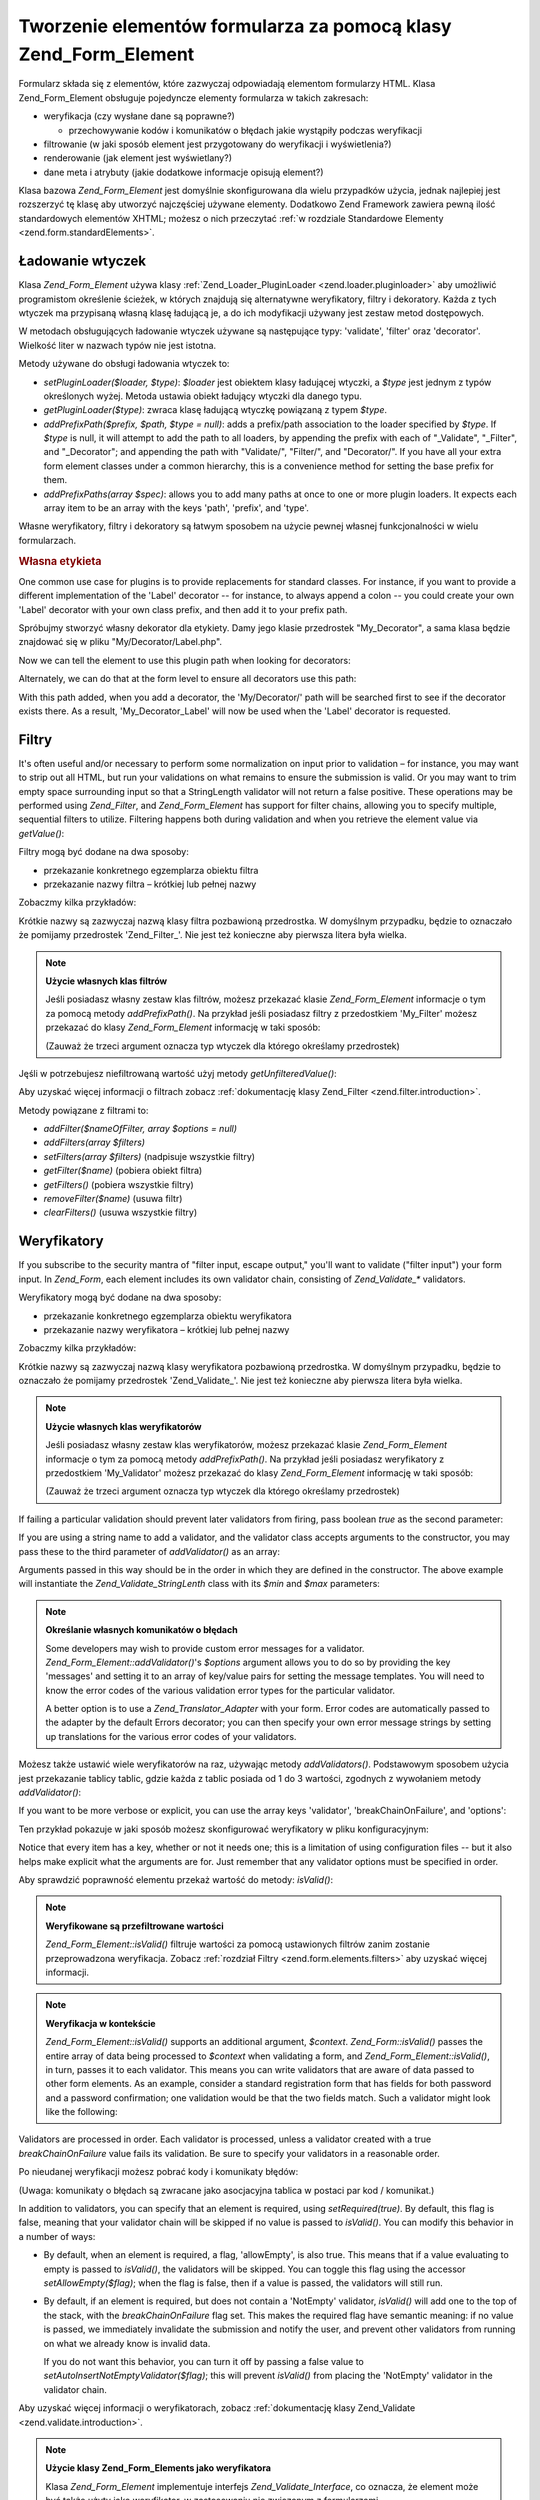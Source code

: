 .. EN-Revision: none
.. _zend.form.elements:

Tworzenie elementów formularza za pomocą klasy Zend_Form_Element
================================================================

Formularz składa się z elementów, które zazwyczaj odpowiadają elementom formularzy HTML. Klasa
Zend_Form_Element obsługuje pojedyncze elementy formularza w takich zakresach:

- weryfikacja (czy wysłane dane są poprawne?)

  - przechowywanie kodów i komunikatów o błędach jakie wystąpiły podczas weryfikacji

- filtrowanie (w jaki sposób element jest przygotowany do weryfikacji i wyświetlenia?)

- renderowanie (jak element jest wyświetlany?)

- dane meta i atrybuty (jakie dodatkowe informacje opisują element?)

Klasa bazowa *Zend_Form_Element* jest domyślnie skonfigurowana dla wielu przypadków użycia, jednak najlepiej
jest rozszerzyć tę klasę aby utworzyć najczęściej używane elementy. Dodatkowo Zend Framework zawiera pewną
ilość standardowych elementów XHTML; możesz o nich przeczytać :ref:`w rozdziale Standardowe Elementy
<zend.form.standardElements>`.

.. _zend.form.elements.loaders:

Ładowanie wtyczek
-----------------

Klasa *Zend_Form_Element* używa klasy :ref:`Zend_Loader_PluginLoader <zend.loader.pluginloader>` aby umożliwić
programistom określenie ścieżek, w których znajdują się alternatywne weryfikatory, filtry i dekoratory.
Każda z tych wtyczek ma przypisaną własną klasę ładującą je, a do ich modyfikacji używany jest zestaw
metod dostępowych.

W metodach obsługujących ładowanie wtyczek używane są następujące typy: 'validate', 'filter' oraz
'decorator'. Wielkość liter w nazwach typów nie jest istotna.

Metody używane do obsługi ładowania wtyczek to:

- *setPluginLoader($loader, $type)*: *$loader* jest obiektem klasy ładującej wtyczki, a *$type* jest jednym z
  typów określonych wyżej. Metoda ustawia obiekt ładujący wtyczki dla danego typu.

- *getPluginLoader($type)*: zwraca klasę ładującą wtyczkę powiązaną z typem *$type*.

- *addPrefixPath($prefix, $path, $type = null)*: adds a prefix/path association to the loader specified by *$type*.
  If *$type* is null, it will attempt to add the path to all loaders, by appending the prefix with each of
  "\_Validate", "\_Filter", and "\_Decorator"; and appending the path with "Validate/", "Filter/", and
  "Decorator/". If you have all your extra form element classes under a common hierarchy, this is a convenience
  method for setting the base prefix for them.

- *addPrefixPaths(array $spec)*: allows you to add many paths at once to one or more plugin loaders. It expects
  each array item to be an array with the keys 'path', 'prefix', and 'type'.

Własne weryfikatory, filtry i dekoratory są łatwym sposobem na użycie pewnej własnej funkcjonalności w wielu
formularzach.

.. _zend.form.elements.loaders.customLabel:

.. rubric:: Własna etykieta

One common use case for plugins is to provide replacements for standard classes. For instance, if you want to
provide a different implementation of the 'Label' decorator -- for instance, to always append a colon -- you could
create your own 'Label' decorator with your own class prefix, and then add it to your prefix path.

Spróbujmy stworzyć własny dekorator dla etykiety. Damy jego klasie przedrostek "My_Decorator", a sama klasa
będzie znajdować się w pliku "My/Decorator/Label.php".

.. code-block::
   :linenos:

   class My_Decorator_Label extends Zend_Form_Decorator_Abstract
   {
       protected $_placement = 'PREPEND';

       public function render($content)
       {
           if (null === ($element = $this->getElement())) {
               return $content;
           }
           if (!method_exists($element, 'getLabel')) {
               return $content;
           }

           $label = $element->getLabel() . ':';

           if (null === ($view = $element->getView())) {
               return $this->renderLabel($content, $label);
           }

           $label = $view->formLabel($element->getName(), $label);

           return $this->renderLabel($content, $label);
       }

       public function renderLabel($content, $label)
       {
           $placement = $this->getPlacement();
           $separator = $this->getSeparator();

           switch ($placement) {
               case 'APPEND':
                   return $content . $separator . $label;
               case 'PREPEND':
               default:
                   return $label . $separator . $content;
           }
       }
   }


Now we can tell the element to use this plugin path when looking for decorators:

.. code-block::
   :linenos:

   $element->addPrefixPath('My_Decorator', 'My/Decorator/', 'decorator');


Alternately, we can do that at the form level to ensure all decorators use this path:

.. code-block::
   :linenos:

   $form->addElementPrefixPath('My_Decorator', 'My/Decorator/', 'decorator');


With this path added, when you add a decorator, the 'My/Decorator/' path will be searched first to see if the
decorator exists there. As a result, 'My_Decorator_Label' will now be used when the 'Label' decorator is requested.

.. _zend.form.elements.filters:

Filtry
------

It's often useful and/or necessary to perform some normalization on input prior to validation – for instance, you
may want to strip out all HTML, but run your validations on what remains to ensure the submission is valid. Or you
may want to trim empty space surrounding input so that a StringLength validator will not return a false positive.
These operations may be performed using *Zend_Filter*, and *Zend_Form_Element* has support for filter chains,
allowing you to specify multiple, sequential filters to utilize. Filtering happens both during validation and when
you retrieve the element value via *getValue()*:

.. code-block::
   :linenos:

   $filtered = $element->getValue();


Filtry mogą być dodane na dwa sposoby:

- przekazanie konkretnego egzemplarza obiektu filtra

- przekazanie nazwy filtra – krótkiej lub pełnej nazwy

Zobaczmy kilka przykładów:

.. code-block::
   :linenos:

   // Konkretny egzemplarz obiektu filtra:
   $element->addFilter(new Zend_Filter_Alnum());

   // Pełna nazwa filtra:
   $element->addFilter('Zend_Filter_Alnum');

   // Krótka nazwa filtra:
   $element->addFilter('Alnum');
   $element->addFilter('alnum');


Krótkie nazwy są zazwyczaj nazwą klasy filtra pozbawioną przedrostka. W domyślnym przypadku, będzie to
oznaczało że pomijamy przedrostek 'Zend_Filter\_'. Nie jest też konieczne aby pierwsza litera była wielka.

.. note::

   **Użycie własnych klas filtrów**

   Jeśli posiadasz własny zestaw klas filtrów, możesz przekazać klasie *Zend_Form_Element* informacje o tym za
   pomocą metody *addPrefixPath()*. Na przykład jeśli posiadasz filtry z przedostkiem 'My_Filter' możesz
   przekazać do klasy *Zend_Form_Element* informację w taki sposób:

   .. code-block::
      :linenos:

      $element->addPrefixPath('My_Filter', 'My/Filter/', 'filter');


   (Zauważ że trzeci argument oznacza typ wtyczek dla którego określamy przedrostek)

Jęśli w potrzebujesz niefiltrowaną wartość użyj metody *getUnfilteredValue()*:

.. code-block::
   :linenos:

   $unfiltered = $element->getUnfilteredValue();


Aby uzyskać więcej informacji o filtrach zobacz :ref:`dokumentację klasy Zend_Filter
<zend.filter.introduction>`.

Metody powiązane z filtrami to:

- *addFilter($nameOfFilter, array $options = null)*

- *addFilters(array $filters)*

- *setFilters(array $filters)* (nadpisuje wszystkie filtry)

- *getFilter($name)* (pobiera obiekt filtra)

- *getFilters()* (pobiera wszystkie filtry)

- *removeFilter($name)* (usuwa filtr)

- *clearFilters()* (usuwa wszystkie filtry)

.. _zend.form.elements.validators:

Weryfikatory
------------

If you subscribe to the security mantra of "filter input, escape output," you'll want to validate ("filter input")
your form input. In *Zend_Form*, each element includes its own validator chain, consisting of *Zend_Validate_**
validators.

Weryfikatory mogą być dodane na dwa sposoby:

- przekazanie konkretnego egzemplarza obiektu weryfikatora

- przekazanie nazwy weryfikatora – krótkiej lub pełnej nazwy

Zobaczmy kilka przykładów:

.. code-block::
   :linenos:

   // Konkretny egzemplarz obiektu weryfikatora:
   $element->addValidator(new Zend_Validate_Alnum());

   // Pełna nazwa klasy:
   $element->addValidator('Zend_Validate_Alnum');

   // Krótka nazwa weryfikatora:
   $element->addValidator('Alnum');
   $element->addValidator('alnum');


Krótkie nazwy są zazwyczaj nazwą klasy weryfikatora pozbawioną przedrostka. W domyślnym przypadku, będzie to
oznaczało że pomijamy przedrostek 'Zend_Validate\_'. Nie jest też konieczne aby pierwsza litera była wielka.

.. note::

   **Użycie własnych klas weryfikatorów**

   Jeśli posiadasz własny zestaw klas weryfikatorów, możesz przekazać klasie *Zend_Form_Element* informacje o
   tym za pomocą metody *addPrefixPath()*. Na przykład jeśli posiadasz weryfikatory z przedostkiem
   'My_Validator' możesz przekazać do klasy *Zend_Form_Element* informację w taki sposób:

   .. code-block::
      :linenos:

      $element->addPrefixPath('My_Validator', 'My/Validator/', 'validate');


   (Zauważ że trzeci argument oznacza typ wtyczek dla którego określamy przedrostek)

If failing a particular validation should prevent later validators from firing, pass boolean *true* as the second
parameter:

.. code-block::
   :linenos:

   $element->addValidator('alnum', true);


If you are using a string name to add a validator, and the validator class accepts arguments to the constructor,
you may pass these to the third parameter of *addValidator()* as an array:

.. code-block::
   :linenos:

   $element->addValidator('StringLength', false, array(6, 20));


Arguments passed in this way should be in the order in which they are defined in the constructor. The above example
will instantiate the *Zend_Validate_StringLenth* class with its *$min* and *$max* parameters:

.. code-block::
   :linenos:

   $validator = new Zend_Validate_StringLength(6, 20);


.. note::

   **Określanie własnych komunikatów o błędach**

   Some developers may wish to provide custom error messages for a validator. *Zend_Form_Element::addValidator()*'s
   *$options* argument allows you to do so by providing the key 'messages' and setting it to an array of key/value
   pairs for setting the message templates. You will need to know the error codes of the various validation error
   types for the particular validator.

   A better option is to use a *Zend_Translator_Adapter* with your form. Error codes are automatically passed to
   the adapter by the default Errors decorator; you can then specify your own error message strings by setting up
   translations for the various error codes of your validators.

Możesz także ustawić wiele weryfikatorów na raz, używając metody *addValidators()*. Podstawowym sposobem
użycia jest przekazanie tablicy tablic, gdzie każda z tablic posiada od 1 do 3 wartości, zgodnych z wywołaniem
metody *addValidator()*:

.. code-block::
   :linenos:

   $element->addValidators(array(
       array('NotEmpty', true),
       array('alnum'),
       array('stringLength', false, array(6, 20)),
   ));


If you want to be more verbose or explicit, you can use the array keys 'validator', 'breakChainOnFailure', and
'options':

.. code-block::
   :linenos:

   $element->addValidators(array(
       array(
           'validator'           => 'NotEmpty',
           'breakChainOnFailure' => true),
       array('validator' => 'alnum'),
       array(
           'validator' => 'stringLength',
           'options'   => array(6, 20)),
   ));


Ten przykład pokazuje w jaki sposób możesz skonfigurować weryfikatory w pliku konfiguracyjnym:

.. code-block::
   :linenos:

   element.validators.notempty.validator = "NotEmpty"
   element.validators.notempty.breakChainOnFailure = true
   element.validators.alnum.validator = "Alnum"
   element.validators.strlen.validator = "StringLength"
   element.validators.strlen.options.min = 6
   element.validators.strlen.options.max = 20


Notice that every item has a key, whether or not it needs one; this is a limitation of using configuration files --
but it also helps make explicit what the arguments are for. Just remember that any validator options must be
specified in order.

Aby sprawdzić poprawność elementu przekaż wartość do metody: *isValid()*:

.. code-block::
   :linenos:

   if ($element->isValid($value)) {
       // prawidłowy
   } else {
       // nieprawidłowy
   }


.. note::

   **Weryfikowane są przefiltrowane wartości**

   *Zend_Form_Element::isValid()* filtruje wartości za pomocą ustawionych filtrów zanim zostanie przeprowadzona
   weryfikacja. Zobacz :ref:`rozdział Filtry <zend.form.elements.filters>` aby uzyskać więcej informacji.

.. note::

   **Weryfikacja w kontekście**

   *Zend_Form_Element::isValid()* supports an additional argument, *$context*. *Zend_Form::isValid()* passes the
   entire array of data being processed to *$context* when validating a form, and *Zend_Form_Element::isValid()*,
   in turn, passes it to each validator. This means you can write validators that are aware of data passed to other
   form elements. As an example, consider a standard registration form that has fields for both password and a
   password confirmation; one validation would be that the two fields match. Such a validator might look like the
   following:

   .. code-block::
      :linenos:

      class My_Validate_PasswordConfirmation extends Zend_Validate_Abstract
      {
          const NOT_MATCH = 'notMatch';

          protected $_messageTemplates = array(
              self::NOT_MATCH => 'Password confirmation does not match'
          );

          public function isValid($value, $context = null)
          {
              $value = (string) $value;
              $this->_setValue($value);

              if (is_array($context)) {
                  if (isset($context['password_confirm'])
                      && ($value == $context['password_confirm']))
                  {
                      return true;
                  }
              } elseif (is_string($context) && ($value == $context)) {
                  return true;
              }

              $this->_error(self::NOT_MATCH);
              return false;
          }
      }


Validators are processed in order. Each validator is processed, unless a validator created with a true
*breakChainOnFailure* value fails its validation. Be sure to specify your validators in a reasonable order.

Po nieudanej weryfikacji możesz pobrać kody i komunikaty błędów:

.. code-block::
   :linenos:

   $errors   = $element->getErrors();
   $messages = $element->getMessages();


(Uwaga: komunikaty o błędach są zwracane jako asocjacyjna tablica w postaci par kod / komunikat.)

In addition to validators, you can specify that an element is required, using *setRequired(true)*. By default, this
flag is false, meaning that your validator chain will be skipped if no value is passed to *isValid()*. You can
modify this behavior in a number of ways:

- By default, when an element is required, a flag, 'allowEmpty', is also true. This means that if a value
  evaluating to empty is passed to *isValid()*, the validators will be skipped. You can toggle this flag using the
  accessor *setAllowEmpty($flag)*; when the flag is false, then if a value is passed, the validators will still
  run.

- By default, if an element is required, but does not contain a 'NotEmpty' validator, *isValid()* will add one to
  the top of the stack, with the *breakChainOnFailure* flag set. This makes the required flag have semantic
  meaning: if no value is passed, we immediately invalidate the submission and notify the user, and prevent other
  validators from running on what we already know is invalid data.

  If you do not want this behavior, you can turn it off by passing a false value to
  *setAutoInsertNotEmptyValidator($flag)*; this will prevent *isValid()* from placing the 'NotEmpty' validator in
  the validator chain.

Aby uzyskać więcej informacji o weryfikatorach, zobacz :ref:`dokumentację klasy Zend_Validate
<zend.validate.introduction>`.

.. note::

   **Użycie klasy Zend_Form_Elements jako weryfikatora**

   Klasa *Zend_Form_Element* implementuje interfejs *Zend_Validate_Interface*, co oznacza, że element może być
   także użyty jako weryfikator, w zastosowaniu nie związanym z formularzami.

Metody powiązane z weryfikatorami to:

- *setRequired($flag)* and *isRequired()* allow you to set and retrieve the status of the 'required' flag. When set
  to boolean *true*, this flag requires that the element be in the data processed by *Zend_Form*.

- *setAllowEmpty($flag)* and *getAllowEmpty()* allow you to modify the behaviour of optional elements (i.e.,
  elements where the required flag is false). When the 'allow empty' flag is true, empty values will not be passed
  to the validator chain.

- *setAutoInsertNotEmptyValidator($flag)* allows you to specify whether or not a 'NotEmpty' validator will be
  prepended to the validator chain when the element is required. By default, this flag is true.

- *addValidator($nameOrValidator, $breakChainOnFailure = false, array $options = null)*

- *addValidators(array $validators)*

- *setValidators(array $validators)* (nadpisuje wszystkie weryfikatory)

- *getValidator($name)* (pobiera obiekt weryfikatora)

- *getValidators()* (pobiera wszystkie obiekty weryfikatorów)

- *removeValidator($name)* (usuwa obiekt weryfikatora)

- *clearValidators()* (usuwa wszystkie obiekty weryfikatorów)

.. _zend.form.elements.validators.errors:

Custom Error Messages
^^^^^^^^^^^^^^^^^^^^^

At times, you may want to specify one or more specific error messages to use instead of the error messages
generated by the validators attached to your element. Additionally, at times you may want to mark the element
invalid yourself. As of 1.6.0, this functionality is possible via the following methods.

- *addErrorMessage($message)*: add an error message to display on form validation errors. You may call this more
  than once, and new messages are appended to the stack.

- *addErrorMessages(array $messages)*: add multiple error messages to display on form validation errors.

- *setErrorMessages(array $messages)*: add multiple error messages to display on form validation errors,
  overwriting all previously set error messages.

- *getErrorMessages()*: retrieve the list of custom error messages that have been defined.

- *clearErrorMessages()*: remove all custom error messages that have been defined.

- *markAsError()*: mark the element as having failed validation.

- *hasErrors()*: determine whether the element has either failed validation or been marked as invalid.

- *addError($message)*: add a message to the custom error messages stack and flag the element as invalid.

- *addErrors(array $messages)*: add several messages to the custom error messages stack and flag the element as
  invalid.

- *setErrors(array $messages)*: overwrite the custom error messages stack with the provided messages and flag the
  element as invalid.

All errors set in this fashion may be translated. Additionally, you may insert the placeholder "%value%" to
represent the element value; this current element value will be substituted when the error messages are retrieved.

.. _zend.form.elements.decorators:

Dekoratory
----------

One particular pain point for many web developers is the creation of the XHTML forms themselves. For each element,
the developer needs to create markup for the element itself, typically a label, and, if they're being nice to their
users, markup for displaying validation error messages. The more elements on the page, the less trivial this task
becomes.

*Zend_Form_Element* tries to solve this issue through the use of "decorators". Decorators are simply classes that
have access to the element and a method for rendering content. For more information on how decorators work, please
see the section on :ref:`Zend_Form_Decorator <zend.form.decorators>`.

Domyśle dekoratory używane przez klasę *Zend_Form_Element* to:

- **ViewHelper**: określą klasę pomocniczą widoku, która ma być użyta do renderowania określonego elementu.
  Atrybut 'helper' może być użyty aby określić która klasa pomocnicza ma być użyta. Domyślnie klasa
  *Zend_Form_Element* określa domyślną klasę pomocniczą jako 'formText', jednak klasy rozszerzające
  określają inne klasy pomocnicze.

- **Errors**: dołączą komunikaty błędów do elementu używając klasy *Zend_View_Helper_FormErrors*. Jeśli
  błędów nie ma nic nie zostaje dołączone.

- **HtmlTag**: otacza element i błędy znacznikiem HTML <dd>.

- **Label**: prepends a label to the element using *Zend_View_Helper_FormLabel*, and wraps it in a <dt> tag. If no
  label is provided, just the definition term tag is rendered.

.. note::

   **Domyślne dekoratory nie muszą być ładowane**

   Domyślny zestaw dekoratorów jest ładowany podczas inicjowania obiektu. Możesz to zablokować określając
   opcję 'disableLoadDefaultDecorators' konstruktora:

   .. code-block::
      :linenos:

      $element = new Zend_Form_Element('foo',
                                       array('disableLoadDefaultDecorators' =>
                                            true)
                                       );


   Ta opcja może być użyta równolegle wraz z dowolnymi innymi opcjami jakie przekażesz, zarówno w postaci
   tablicy opcji jak i obiektu *Zend_Config*.

Z tego względu, że kolejność w jakiej rejestrowane są dekoratory ma znaczenie -- dekoratory są uruchamiane w
takiej kolejności w jakiej zostały zarejestrowane -- musisz się upewnić, że rejestrujesz je w odpowiedniej
kolejności lub użyć opcji pozwalającej na zarejestrowanie dekoratora w konkretnej pozycji. Poniżej jako
przykład został zamieszczony przykładowy kod, który rejestruje domyślne dekoratory:

.. code-block::
   :linenos:

   $this->addDecorators(array(
       array('ViewHelper'),
       array('Errors'),
       array('HtmlTag', array('tag' => 'dd')),
       array('Label', array('tag' => 'dt')),
   ));


The initial content is created by the 'ViewHelper' decorator, which creates the form element itself. Next, the
'Errors' decorator fetches error messages from the element, and, if any are present, passes them to the
'FormErrors' view helper to render. The next decorator, 'HtmlTag', wraps the element and errors in an HTML <dd>
tag. Finally, the last decorator, 'label', retrieves the element's label and passes it to the 'FormLabel' view
helper, wrapping it in an HTML <dt> tag; the value is prepended to the content by default. The resulting output
looks basically like this:

.. code-block::
   :linenos:

   <dt><label for="foo" class="optional">Foo</label></dt>
   <dd>
       <input type="text" name="foo" id="foo" value="123" />
       <ul class="errors">
           <li>"123" is not an alphanumeric value</li>
       </ul>
   </dd>


Aby uzyskać więcej informacji o dekoratorach, zobacz :ref:`dokumentację klasy Zend_Form_Decorator
<zend.form.decorators>`.

.. note::

   **Użycie wielu dekoratorów tego samego typu**

   Internally, *Zend_Form_Element* uses a decorator's class as the lookup mechanism when retrieving decorators. As
   a result, you cannot register multiple decorators of the same type; subsequent decorators will simply overwrite
   those that existed before.

   To get around this, you can use **aliases**. Instead of passing a decorator or decorator name as the first
   argument to *addDecorator()*, pass an array with a single element, with the alias pointing to the decorator
   object or name:

   .. code-block::
      :linenos:

      // Alias dla 'FooBar':
      $element->addDecorator(array('FooBar' => 'HtmlTag'),
                             array('tag' => 'div'));

      // Pobieramy dekorator:
      $decorator = $element->getDecorator('FooBar');


   Do metod *addDecorators()* oraz *setDecorators()* musisz przekazać opcję 'decorator' znajdującą się w
   tablicy reprezentującej dekorator.

   .. code-block::
      :linenos:

      // Dodanie dwóch dekoratorów 'HtmlTag', ustawiając nazwę jednego z nich na 'FooBar':
      $element->addDecorators(
          array('HtmlTag', array('tag' => 'div')),
          array(
              'decorator' => array('FooBar' => 'HtmlTag'),
              'options' => array('tag' => 'dd')
          ),
      );

      // I pobranie ich póżniej:
      $htmlTag = $element->getDecorator('HtmlTag');
      $fooBar  = $element->getDecorator('FooBar');


Metody powiązane z dekoratorami to:

- *addDecorator($nameOrDecorator, array $options = null)*

- *addDecorators(array $decorators)*

- *setDecorators(array $decorators)* (nadpisuje wszystkie dekoratory)

- *getDecorator($name)* (pobiera obiekt dekoratora)

- *getDecorators()* (pobiera wszystkie dekoratory)

- *removeDecorator($name)* (usuwa dekorator)

- *clearDecorators()* (usuwa wszystkie dekoratory)

.. _zend.form.elements.metadata:

Dane meta i atrybuty
--------------------

*Zend_Form_Element* obsługuje wiele atrybutów i danych meta dla elementów. Te atrybuty to:

- **name**: nazwa elementu. Używa metod dostępowych *setName()* oraz *getName()*.

- **label**: etykieta elementu. Używa metod dostępowych *setLabel()* oraz *getLabel()*.

- **order**: pozycja w której element ma być wstawiony w formularzu. Używa metod dostępowych *setOrder()* oraz
  *getOrder()*.

- **value**: obecna wartość elementu. Używa metod dostępowych *setValue()* oraz *getValue()*.

- **description**: opis elementu; zazwyczaj używane do utworzenia often used to provide tooltip or javascript
  contextual hinting describing the purpose of the element. Używa metod dostępowych *setDescription()* oraz
  *getDescription()*.

- **required**: flag indicating whether or not the element is required when performing form validation. Uses the
  *setRequired()* and *getRequired()* accessors. This flag is false by default.

- **allowEmpty**: flag indicating whether or not a non-required (optional) element should attempt to validate empty
  values. When true, and the required flag is false, empty values are not passed to the validator chain, and
  presumed true. Uses the *setAllowEmpty()* and *getAllowEmpty()* accessors. This flag is true by default.

- **autoInsertNotEmptyValidator**: flag indicating whether or not to insert a 'NotEmpty' validator when the element
  is required. By default, this flag is true. Set the flag with *setAutoInsertNotEmptyValidator($flag)* and
  determine the value with *autoInsertNotEmptyValidator()*.

Elementy formularzy mogą wymagać dodatkowych danych meta. Przykładowo dla elementów formularzy XHTML możesz
chcieć określić takie atrybuty jak 'class' czy 'id'. Do obsługi tego istnieje kilka metod dostępowych:

- **setAttrib($name, $value)**: dodaje atrybut

- **setAttribs(array $attribs)**: tak jak metoda addAttribs(), ale nadpisuje atrybuty

- **getAttrib($name)**: pobiera wartość jednego atrybutu

- **getAttribs()**: pobiera wszystkie atrybuty w postaci par klucz/wartość

Most of the time, however, you can simply access them as object properties, as *Zend_Form_Element* utilizes
overloading to facilitate access to them:

.. code-block::
   :linenos:

   // Odpowiednik metody $element->setAttrib('class', 'text'):
   $element->class = 'text;


By default, all attributes are passed to the view helper used by the element during rendering, and rendered as HTML
attributes of the element tag.

.. _zend.form.elements.standard:

Standardowe elementy
--------------------

Komponent *Zend_Form* posiada duży zestaw standardowych elementów; przeczytaj rozdział :ref:`Standardowe
Elementy <zend.form.standardElements>` aby poznać więcej szczegółów.

.. _zend.form.elements.methods:

Metody klasy Zend_Form_Element
------------------------------

Klasa *Zend_Form_Element* posiada bardzo dużo metod. Poniżej zamieszczono podsumowanie ich sygnatur,
pogrupowanych na podstawie typu:

- Konfiguracja:

  - *setOptions(array $options)*

  - *setConfig(Zend_Config $config)*

- I18N:

  - *setTranslator(Zend_Translator_Adapter $translator = null)*

  - *getTranslator()*

  - *setDisableTranslator($flag)*

  - *translatorIsDisabled()*

- Właściwości:

  - *setName($name)*

  - *getName()*

  - *setValue($value)*

  - *getValue()*

  - *getUnfilteredValue()*

  - *setLabel($label)*

  - *getLabel()*

  - *setDescription($description)*

  - *getDescription()*

  - *setOrder($order)*

  - *getOrder()*

  - *setRequired($flag)*

  - *getRequired()*

  - *setAllowEmpty($flag)*

  - *getAllowEmpty()*

  - *setAutoInsertNotEmptyValidator($flag)*

  - *autoInsertNotEmptyValidator()*

  - *setIgnore($flag)*

  - *getIgnore()*

  - *getType()*

  - *setAttrib($name, $value)*

  - *setAttribs(array $attribs)*

  - *getAttrib($name)*

  - *getAttribs()*

- Ładowanie wtyczek i ścieżki:

  - *setPluginLoader(Zend_Loader_PluginLoader_Interface $loader, $type)*

  - *getPluginLoader($type)*

  - *addPrefixPath($prefix, $path, $type = null)*

  - *addPrefixPaths(array $spec)*

- Weryfikacja:

  - *addValidator($validator, $breakChainOnFailure = false, $options = array())*

  - *addValidators(array $validators)*

  - *setValidators(array $validators)*

  - *getValidator($name)*

  - *getValidators()*

  - *removeValidator($name)*

  - *clearValidators()*

  - *isValid($value, $context = null)*

  - *getErrors()*

  - *getMessages()*

- Filtrowanie:

  - *addFilter($filter, $options = array())*

  - *addFilters(array $filters)*

  - *setFilters(array $filters)*

  - *getFilter($name)*

  - *getFilters()*

  - *removeFilter($name)*

  - *clearFilters()*

- Renderowanie:

  - *setView(Zend_View_Interface $view = null)*

  - *getView()*

  - *addDecorator($decorator, $options = null)*

  - *addDecorators(array $decorators)*

  - *setDecorators(array $decorators)*

  - *getDecorator($name)*

  - *getDecorators()*

  - *removeDecorator($name)*

  - *clearDecorators()*

  - *render(Zend_View_Interface $view = null)*

.. _zend.form.elements.config:

Konfiguracja
------------

Konstruktor klasy *Zend_Form_Element*\ przyjmuje w parametrze tablicę opcji lub obiekt *Zend_Config* zawierający
pcje. Klasa może być także skonfigurowana za pomocą metod *setOptions()* oraz *setConfig()*. Generalnie klucze
nazwane są w taki sposób:

- If 'set' + key refers to a *Zend_Form_Element* method, then the value provided will be passed to that method.

- Otherwise, the value will be used to set an attribute.

Oto wyjątki od tej zasady:

- *prefixPath* will be passed to *addPrefixPaths()*

- The following setters cannot be set in this way:

  - *setAttrib* (though *setAttribs* **will** work)

  - *setConfig*

  - *setOptions*

  - *setPluginLoader*

  - *setTranslator*

  - *setView*

As an example, here is a config file that passes configuration for every type of configurable data:

.. code-block::
   :linenos:

   [element]
   name = "foo"
   value = "foobar"
   label = "Foo:"
   order = 10
   required = true
   allowEmpty = false
   autoInsertNotEmptyValidator = true
   description = "Foo elements are for examples"
   ignore = false
   attribs.id = "foo"
   attribs.class = "element"
   ; ustawia atrybut 'onclick'
   onclick = "autoComplete(this, '/form/autocomplete/element')"
   prefixPaths.decorator.prefix = "My_Decorator"
   prefixPaths.decorator.path = "My/Decorator/"
   disableTranslator = 0
   validators.required.validator = "NotEmpty"
   validators.required.breakChainOnFailure = true
   validators.alpha.validator = "alpha"
   validators.regex.validator = "regex"
   validators.regex.options.pattern = "/^[A-F].*/$"
   filters.ucase.filter = "StringToUpper"
   decorators.element.decorator = "ViewHelper"
   decorators.element.options.helper = "FormText"
   decorators.label.decorator = "Label"


.. _zend.form.elements.custom:

Własne elementy
---------------

Możesz tworzyć własne elementy po prostu rozszerzając klasę *Zend_Form_Element*. Powodami aby to zrobić mogą
być:

- Elements that share common validators and/or filters

- Elements that have custom decorator functionality

There are two methods typically used to extend an element: *init()*, which can be used to add custom initialization
logic to your element, and *loadDefaultDecorators()*, which can be used to set a list of default decorators used by
your element.

As an example, let's say that all text elements in a form you are creating need to be filtered with *StringTrim*,
validated with a common regular expression, and that you want to use a custom decorator you've created for
displaying them, 'My_Decorator_TextItem'; additionally, you have a number of standard attributes, including 'size',
'maxLength', and 'class' you wish to specify. You could define such an element as follows:

.. code-block::
   :linenos:

   class My_Element_Text extends Zend_Form_Element
   {
       public function init()
       {
           $this->addPrefixPath('My_Decorator', 'My/Decorator/', 'decorator')
                ->addFilters('StringTrim')
                ->addValidator('Regex', false, array('/^[a-z0-9]{6,}$/i'))
                ->addDecorator('TextItem')
                ->setAttrib('size', 30)
                ->setAttrib('maxLength', 45)
                ->setAttrib('class', 'text');
       }
   }


You could then inform your form object about the prefix path for such elements, and start creating elements:

.. code-block::
   :linenos:
   <?php
   $form->addPrefixPath('My_Element', 'My/Element/', 'element')
        ->addElement('foo', 'text');


The 'foo' element will now be of type *My_Element_Text*, and exhibit the behaviour you've outlined.

Another method you may want to override when extending *Zend_Form_Element* is the *loadDefaultDecorators()* method.
This method conditionally loads a set of default decorators for your element; you may wish to substitute your own
decorators in your extending class:

.. code-block::
   :linenos:

   class My_Element_Text extends Zend_Form_Element
   {
       public function loadDefaultDecorators()
       {
           $this->addDecorator('ViewHelper')
                ->addDecorator('DisplayError')
                ->addDecorator('Label')
                ->addDecorator('HtmlTag',
                               array('tag' => 'div', 'class' => 'element'));
       }
   }


There are many ways to customize elements; be sure to read the API documentation of *Zend_Form_Element* to know all
the methods available.


